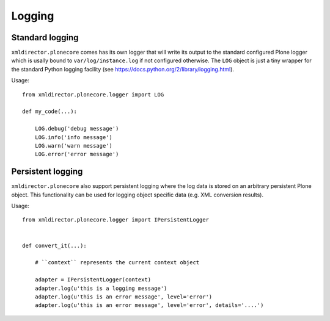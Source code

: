 Logging
=======

Standard logging
----------------

``xmldirector.plonecore`` comes has its own logger that will write
its output to the standard configured Plone logger which is usally
bound to ``var/log/instance.log`` if not configured otherwise. The 
``LOG`` object is just a tiny wrapper for the standard Python 
logging facility (see https://docs.python.org/2/library/logging.html).


Usage::

    from xmldirector.plonecore.logger import LOG

    def my_code(...):
        
        LOG.debug('debug message')
        LOG.info('info message')
        LOG.warn('warn message')
        LOG.error('error message')


Persistent logging
------------------

``xmldirector.plonecore`` also support persistent logging where
the log data is stored on an arbitrary persistent Plone object.
This functionality can be used for logging object specific data
(e.g. XML conversion results).

Usage::

    from xmldirector.plonecore.logger import IPersistentLogger


    def convert_it(...):

        # ``context`` represents the current context object
        
        adapter = IPersistentLogger(context)
        adapter.log(u'this is a logging message')
        adapter.log(u'this is an error message', level='error')
        adapter.log(u'this is an error message', level='error', details='....')

